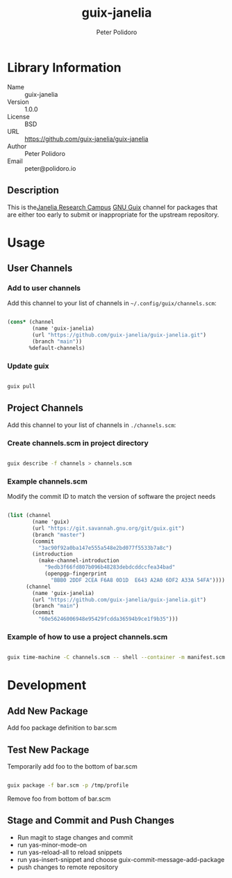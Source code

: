 #+TITLE: guix-janelia
#+AUTHOR: Peter Polidoro
#+EMAIL: peter@polidoro.io

* Library Information
- Name :: guix-janelia
- Version :: 1.0.0
- License :: BSD
- URL :: https://github.com/guix-janelia/guix-janelia
- Author :: Peter Polidoro
- Email :: peter@polidoro.io

** Description

This is the[[https://www.janelia.org/][Janelia Research Campus]]
[[https://guix.gnu.org][GNU Guix]] channel for packages that are either too
early to submit or inappropriate for the upstream repository.

* Usage

** User Channels

*** Add to user channels

Add this channel to your list of channels in =~/.config/guix/channels.scm=:

#+begin_src scheme

(cons* (channel
        (name 'guix-janelia)
        (url "https://github.com/guix-janelia/guix-janelia.git")
        (branch "main"))
       %default-channels)

#+end_src

*** Update guix

#+begin_src sh

guix pull

#+end_src

** Project Channels

Add this channel to your list of channels in =./channels.scm=:

*** Create channels.scm in project directory

#+begin_src sh

guix describe -f channels > channels.scm

#+end_src

*** Example channels.scm

Modify the commit ID to match the version of software the project needs

#+begin_src scheme

(list (channel
        (name 'guix)
        (url "https://git.savannah.gnu.org/git/guix.git")
        (branch "master")
        (commit
          "3ac90f92a0ba147e555a548e2bd077f5533b7a8c")
        (introduction
          (make-channel-introduction
            "9edb3f66fd807b096b48283debdcddccfea34bad"
            (openpgp-fingerprint
              "BBB0 2DDF 2CEA F6A8 0D1D  E643 A2A0 6DF2 A33A 54FA"))))
      (channel
        (name 'guix-janelia)
        (url "https://github.com/guix-janelia/guix-janelia.git")
        (branch "main")
        (commit
          "60e56246006948e95429fcdda36594b9ce1f9b35")))

#+end_src

*** Example of how to use a project channels.scm

#+begin_src sh

guix time-machine -C channels.scm -- shell --container -m manifest.scm

#+end_src
* Development

** Add New Package

Add foo package definition to bar.scm

** Test New Package

Temporarily add foo to the bottom of bar.scm

#+begin_src sh

guix package -f bar.scm -p /tmp/profile

#+end_src

Remove foo from bottom of bar.scm

** Stage and Commit and Push Changes

- Run magit to stage changes and commit
- run yas-minor-mode-on
- run yas-reload-all to reload snippets
- run yas-insert-snippet and choose guix-commit-message-add-package
- push changes to remote repository


